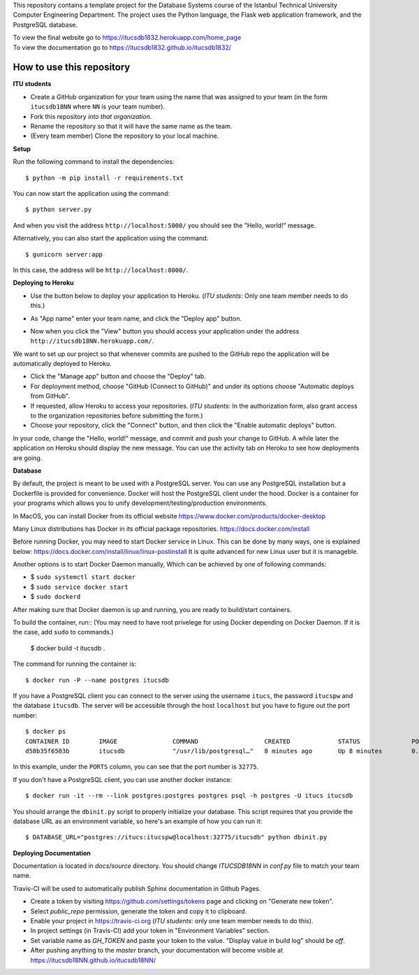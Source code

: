 This repository contains a template project for the Database Systems course
of the Istanbul Technical University Computer Engineering Department.
The project uses the Python language, the Flask web application framework,
and the PostgreSQL database.

| To view the final website go to https://itucsdb1832.herokuapp.com/home_page
| To view the documentation go to https://itucsdb1832.github.io/itucsdb1832/

How to use this repository
--------------------------

**ITU students**

- Create a GitHub organization for your team using the name that was assigned
  to your team (in the form ``itucsdb18NN`` where ``NN`` is your team number).

- Fork this repository *into that organization*.

- Rename the repository so that it will have the same name as the team.

- (Every team member) Clone the repository to your local machine.

**Setup**

Run the following command to install the dependencies::

  $ python -m pip install -r requirements.txt

You can now start the application using the command::

  $ python server.py

And when you visit the address ``http://localhost:5000/`` you should see
the "Hello, world!" message.

Alternatively, you can also start the application using the command::

  $ gunicorn server:app

In this case, the address will be ``http://localhost:8000/``.

**Deploying to Heroku**

- Use the button below to deploy your application to Heroku.
  (*ITU students*: Only one team member needs to do this.)

  .. image:: https://www.herokucdn.com/deploy/button.svg
     :alt: Deploy to Heroku
     :target: https://heroku.com/deploy

- As "App name" enter your team name, and click the "Deploy app" button.

- Now when you click the "View" button you should access your application
  under the address ``http://itucsdb18NN.herokuapp.com/``.

We want to set up our project so that whenever commits are pushed
to the GitHub repo the application will be automatically deployed to Heroku.

- Click the "Manage app" button and choose the "Deploy" tab.

- For deployment method, choose "GitHub (Connect to GitHub)"
  and under its options choose "Automatic deploys from GitHub".

- If requested, allow Heroku to access your repositories.
  (*ITU students*: In the authorization form, also grant access
  to the organization repositories before submitting the form.)

- Choose your repository, click the "Connect" button, and then
  click the "Enable automatic deploys" button.

In your code, change the "Hello, world!" message, and commit and push
your change to GitHub. A while later the application on Heroku should
display the new message. You can use the activity tab on Heroku to see
how deployments are going.

**Database**

By default, the project is meant to be used with a PostgreSQL server.
You can use any PostgreSQL installation but a Dockerfile is provided
for convenience. Docker will host the PostgreSQL client under the hood.
Docker is a container for your programs which allows 
you to unify development/testing/production environments.

In MacOS, you can install Docker from its official website
https://www.docker.com/products/docker-desktop

Many Linux distributions has Docker in its official package repositories.
https://docs.docker.com/install

Before running Docker, you may need to start Docker service in Linux. This can be done by many ways,
one is explained below:
https://docs.docker.com/install/linux/linux-postinstall
It is quite advanced for new Linux user but it is manageble.

Another options is to start Docker Daemon manually, 
Which can be achieved by one of following commands:

* $ ``sudo systemctl start docker``
* $ ``sudo service docker start``
* $ ``sudo dockerd``

After making sure that Docker daemon is up and running, you are ready to build/start containers.

To build the container, run:: (You may need to have root privelege for using Docker depending on Docker Daemon. If it is the case, add ``sudo`` to commands.)

  $ docker build -t itucsdb .

The command for running the container is::

  $ docker run -P --name postgres itucsdb

If you have a PostgreSQL client you can connect to the server using
the username ``itucs``, the password ``itucspw`` and the database
``itucsdb``. The server will be accessible through the host ``localhost``
but you have to figure out the port number::

  $ docker ps
  CONTAINER ID        IMAGE               COMMAND                  CREATED             STATUS              PORTS                     NAMES    
  d58b35f6503b        itucsdb             "/usr/lib/postgresql…"   8 minutes ago       Up 8 minutes        0.0.0.0:32775->5432/tcp   postgres

In this example, under the ``PORTS`` column, you can see that the port number
is ``32775``.

If you don't have a PostgreSQL client, you can use another docker instance::

  $ docker run -it --rm --link postgres:postgres postgres psql -h postgres -U itucs itucsdb

You should arrange the ``dbinit.py`` script to properly initialize
your database. This script requires that you provide the database URL
as an environment variable, so here's an example of how you can run it::

  $ DATABASE_URL="postgres://itucs:itucspw@localhost:32775/itucsdb" python dbinit.py

**Deploying Documentation**

Documentation is located in `docs/source` directory.
You should change `ITUCSDB18NN` in `conf.py` file to match your team name.

Travis-CI will be used to automatically publish Sphinx documentation in Github Pages.

- Create a token by visiting https://github.com/settings/tokens page and clicking on "Generate new token".
- Select `public_repo` permission, generate the token and copy it to clipboard.
- Enable your project in https://travis-ci.org (*ITU students*: only one team member needs to do this).
- In project settings (in Travis-CI) add your token in "Environment Variables" section.
- Set variable name as `GH_TOKEN` and paste your token to the value. "Display value in build log" should be `off`.
- After pushing anything to the `master` branch, your documentation will become visible at https://itucsdb18NN.github.io/itucsdb18NN/
